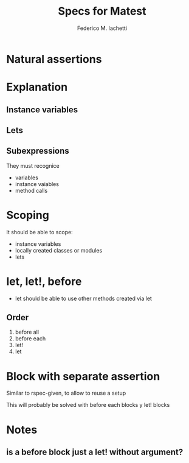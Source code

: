 #+TITLE:     Specs for Matest
#+AUTHOR:    Federico M. Iachetti
#+EMAIL:     iachetti.federico@gmail.com
#+LANGUAGE:  en
#+OPTIONS:   H:5 num:t toc:nil \n:nil @:t ::t |:t ^:nil -:t f:t *:t <:t
#+OPTIONS:   TeX:t LaTeX:t skip:nil d:nil todo:t pri:nil tags:not-in-toc
#+INFOJS_OPT: view:nil toc:t ltoc:t mouse:underline buttons:0 path:http://orgmode.org/org-info.js
#+STYLE: 
#+EXPORT_SELECT_TAGS: export
#+EXPORT_EXCLUDE_TAGS: noexport

* Natural assertions

* Explanation
** Instance variables
** Lets
** Subexpressions
They must recognice
- variables
- instance vaiables
- method calls

* Scoping
It should be able to scope:
- instance variables
- locally created classes or modules
- lets

* let, let!, before
- let should be able to use other methods created via let

** Order
1. before all
2. before each
3. let!
4. let


* Block with separate assertion
Similar to rspec-given, to allow to reuse a setup

This will probably be solved with before each blocks y let! blocks

* Notes
** is a before block just a let! without argument?
